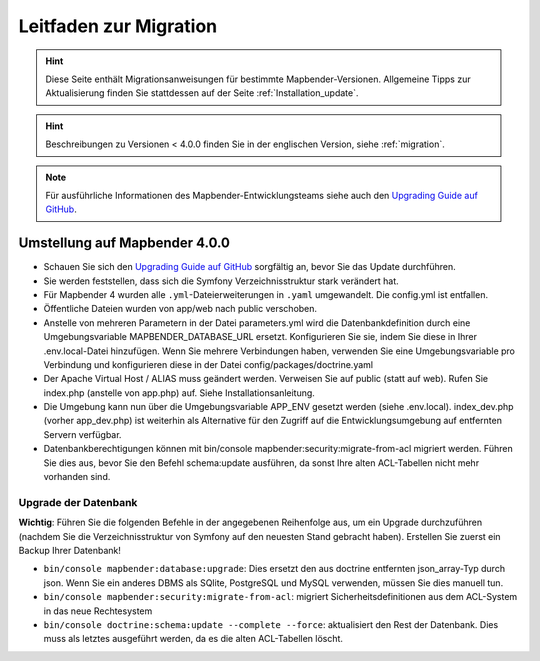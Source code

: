 .. _migration_de:

Leitfaden zur Migration
#######################

.. hint::

    Diese Seite enthält Migrationsanweisungen für bestimmte Mapbender-Versionen. Allgemeine Tipps zur Aktualisierung finden Sie stattdessen auf der Seite :ref:`Installation_update`.

.. hint::

    Beschreibungen zu Versionen < 4.0.0 finden Sie in der englischen Version, siehe :ref:`migration`.

.. note::

    Für ausführliche Informationen des Mapbender-Entwicklungsteams siehe auch den `Upgrading Guide auf GitHub <https://github.com/mapbender/mapbender/blob/master/UPGRADING.md>`_.


Umstellung auf Mapbender 4.0.0
******************************

* Schauen Sie sich den `Upgrading Guide auf GitHub <https://github.com/mapbender/mapbender/blob/master/UPGRADING.md>`_ sorgfältig an, bevor Sie das Update durchführen.

* Sie werden feststellen, dass sich die Symfony Verzeichnisstruktur stark verändert hat.
* Für Mapbender 4 wurden alle ``.yml``-Dateierweiterungen in ``.yaml`` umgewandelt. Die config.yml ist entfallen.
* Öffentliche Dateien wurden von app/web nach public verschoben.
* Anstelle von mehreren Parametern in der Datei parameters.yml wird die Datenbankdefinition durch eine Umgebungsvariable MAPBENDER_DATABASE_URL ersetzt. Konfigurieren Sie sie, indem Sie diese in Ihrer .env.local-Datei hinzufügen. Wenn Sie mehrere Verbindungen haben, verwenden Sie eine Umgebungsvariable pro Verbindung und konfigurieren diese in der Datei config/packages/doctrine.yaml
* Der Apache Virtual Host / ALIAS muss geändert werden. Verweisen Sie auf public (statt auf web). Rufen Sie index.php (anstelle von app.php) auf. Siehe Installationsanleitung.
* Die Umgebung kann nun über die Umgebungsvariable APP_ENV gesetzt werden (siehe .env.local). index_dev.php (vorher app_dev.php) ist weiterhin als Alternative für den Zugriff auf die Entwicklungsumgebung auf entfernten Servern verfügbar.
* Datenbankberechtigungen können mit bin/console mapbender:security:migrate-from-acl migriert werden. Führen Sie dies aus, bevor Sie den Befehl schema:update ausführen, da sonst Ihre alten ACL-Tabellen nicht mehr vorhanden sind.


Upgrade der Datenbank
---------------------

**Wichtig**: Führen Sie die folgenden Befehle in der angegebenen Reihenfolge aus, um ein Upgrade durchzuführen (nachdem Sie die Verzeichnisstruktur von Symfony auf den neuesten Stand gebracht haben). Erstellen Sie zuerst ein Backup Ihrer Datenbank!

* ``bin/console mapbender:database:upgrade``: Dies ersetzt den aus doctrine entfernten json_array-Typ durch json. Wenn Sie ein anderes DBMS als SQlite, PostgreSQL und MySQL verwenden, müssen Sie dies manuell tun.
* ``bin/console mapbender:security:migrate-from-acl``: migriert Sicherheitsdefinitionen aus dem ACL-System in das neue Rechtesystem
* ``bin/console doctrine:schema:update --complete --force``: aktualisiert den Rest der Datenbank. Dies muss als letztes ausgeführt werden, da es die alten ACL-Tabellen löscht.